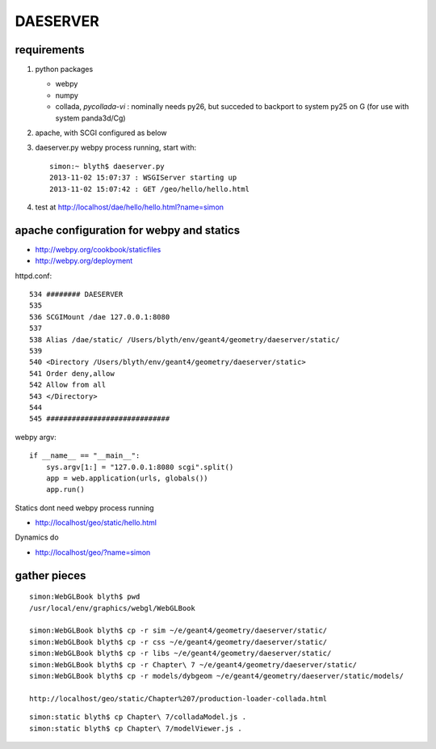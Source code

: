 DAESERVER
==========

requirements
---------------

#. python packages

   * webpy
   * numpy
   * collada, `pycollada-vi` : nominally needs py26, 
     but succeded to backport to system py25 on G (for use with system panda3d/Cg)

#. apache, with SCGI configured as below
#. daeserver.py webpy process running, start with::

    simon:~ blyth$ daeserver.py
    2013-11-02 15:07:37 : WSGIServer starting up
    2013-11-02 15:07:42 : GET /geo/hello/hello.html


#. test at http://localhost/dae/hello/hello.html?name=simon


apache configuration for webpy and statics
------------------------------------------- 

* http://webpy.org/cookbook/staticfiles
* http://webpy.org/deployment


httpd.conf::

    534 ######## DAESERVER 
    535 
    536 SCGIMount /dae 127.0.0.1:8080
    537 
    538 Alias /dae/static/ /Users/blyth/env/geant4/geometry/daeserver/static/
    539 
    540 <Directory /Users/blyth/env/geant4/geometry/daeserver/static>
    541 Order deny,allow
    542 Allow from all
    543 </Directory>
    544 
    545 #############################


webpy argv::

    if __name__ == "__main__":
        sys.argv[1:] = "127.0.0.1:8080 scgi".split()
        app = web.application(urls, globals())
        app.run()

Statics dont need webpy process running

* http://localhost/geo/static/hello.html

Dynamics do

* http://localhost/geo/?name=simon


gather pieces
---------------

::

    simon:WebGLBook blyth$ pwd
    /usr/local/env/graphics/webgl/WebGLBook

    simon:WebGLBook blyth$ cp -r sim ~/e/geant4/geometry/daeserver/static/
    simon:WebGLBook blyth$ cp -r css ~/e/geant4/geometry/daeserver/static/
    simon:WebGLBook blyth$ cp -r libs ~/e/geant4/geometry/daeserver/static/
    simon:WebGLBook blyth$ cp -r Chapter\ 7 ~/e/geant4/geometry/daeserver/static/   
    simon:WebGLBook blyth$ cp -r models/dybgeom ~/e/geant4/geometry/daeserver/static/models/ 

    http://localhost/geo/static/Chapter%207/production-loader-collada.html


::

    simon:static blyth$ cp Chapter\ 7/colladaModel.js .
    simon:static blyth$ cp Chapter\ 7/modelViewer.js .


